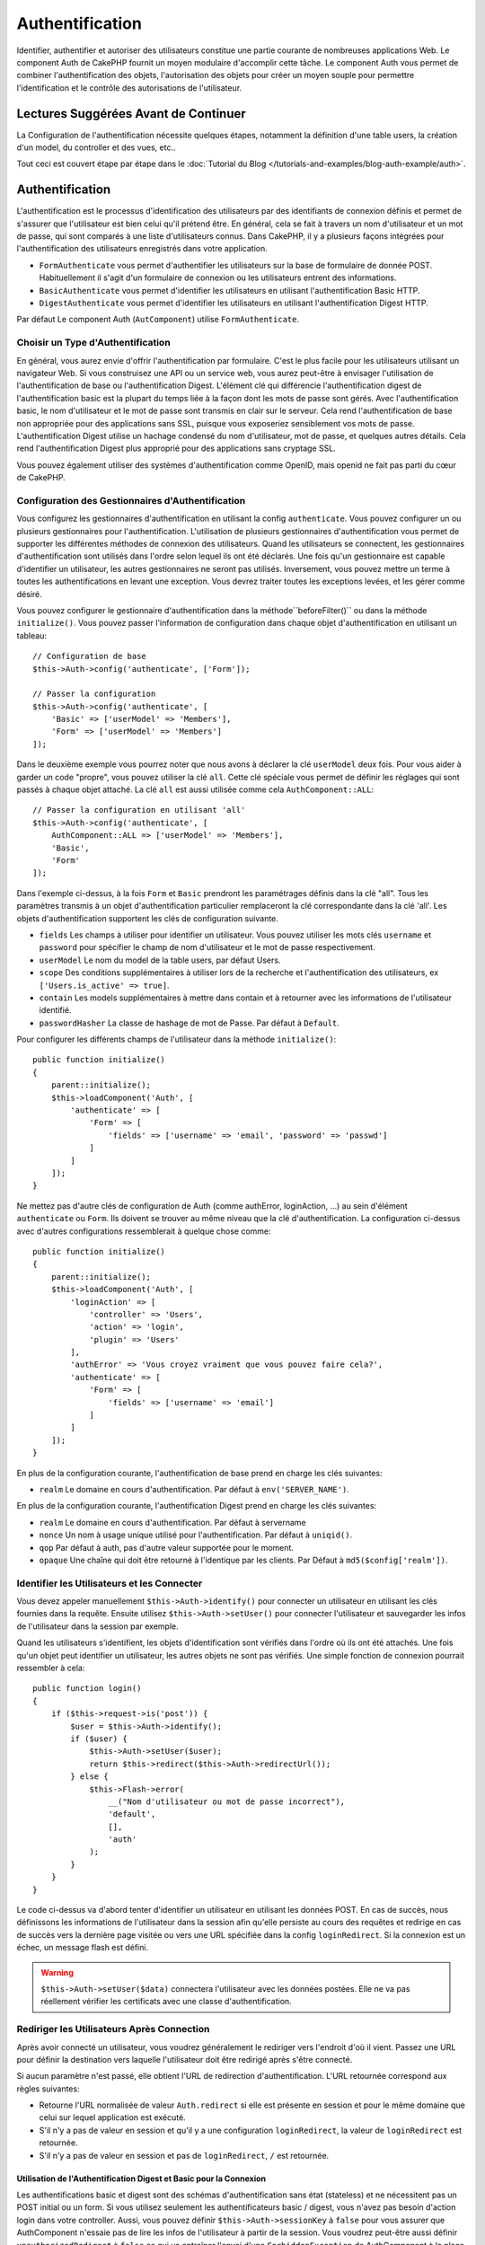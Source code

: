 Authentification
################

.. php:class:: AuthComponent(ComponentCollection $collection, array $config = [])

Identifier, authentifier et autoriser des utilisateurs constitue une
partie courante de nombreuses applications Web. Le component Auth de
CakePHP fournit un moyen modulaire d'accomplir cette tâche.
Le component Auth vous permet de combiner l'authentification des objets,
l'autorisation des objets pour créer un moyen souple pour permettre
l'identification et le contrôle des autorisations de l'utilisateur.

.. _authentication-objects:

Lectures Suggérées Avant de Continuer
=====================================

La Configuration de l'authentification nécessite quelques étapes, notamment
la définition d'une table users, la création d'un model, du controller et
des vues, etc..

Tout ceci est couvert étape par étape dans le
:doc:`Tutorial du Blog </tutorials-and-examples/blog-auth-example/auth>`.

Authentification
================

L'authentification est le processus d'identification des utilisateurs
par des identifiants de connexion définis et permet de s'assurer que
l'utilisateur est bien celui qu'il prétend être. En général, cela se fait
à travers un nom d'utilisateur et un mot de passe, qui sont comparés
à une liste d'utilisateurs connus.
Dans CakePHP, il y a plusieurs façons intégrées pour l'authentification des
utilisateurs enregistrés dans votre application.

* ``FormAuthenticate`` vous permet d'authentifier les utilisateurs sur la
  base de formulaire de donnée POST. Habituellement il s'agit d'un formulaire
  de connexion ou les utilisateurs entrent des informations.
* ``BasicAuthenticate`` vous permet d'identifier les utilisateurs en
  utilisant l'authentification Basic HTTP.
* ``DigestAuthenticate`` vous permet d'identifier les utilisateurs en
  utilisant l'authentification Digest HTTP.

Par défaut Le component Auth (``AutComponent``) utilise ``FormAuthenticate``.

Choisir un Type d'Authentification
----------------------------------

En général, vous aurez envie d'offrir l'authentification par formulaire.
C'est le plus facile pour les utilisateurs utilisant un navigateur Web.
Si vous construisez une API ou un service web, vous aurez peut-être à envisager
l'utilisation de l'authentification de base ou l'authentification Digest.
L'élément clé qui différencie l'authentification digest de l'authentification
basic est la plupart du temps liée à la façon dont les mots de passe sont gérés.
Avec l'authentification basic, le nom d'utilisateur et le mot de passe sont
transmis en clair sur le serveur. Cela rend l'authentification de base non
appropriée pour des applications sans SSL, puisque vous exposeriez sensiblement
vos mots de passe.
L'authentification Digest utilise un hachage condensé du nom d'utilisateur,
mot de passe, et quelques autres détails. Cela rend l'authentification
Digest plus approprié pour des applications sans cryptage SSL.

Vous pouvez également utiliser des systèmes d'authentification comme
OpenID, mais openid ne fait pas parti du cœur de CakePHP.

Configuration des Gestionnaires d'Authentification
--------------------------------------------------

Vous configurez les gestionnaires d'authentification en
utilisant la config ``authenticate``.
Vous pouvez configurer un ou plusieurs gestionnaires pour l'authentification.
L'utilisation de plusieurs gestionnaires d'authentification vous permet de
supporter les différentes méthodes de connexion des utilisateurs.
Quand les utilisateurs se connectent, les gestionnaires d'authentification
sont utilisés dans l'ordre selon lequel ils ont été déclarés.
Une fois qu'un gestionnaire est capable d'identifier un utilisateur, les autres
gestionnaires ne seront pas utilisés. Inversement, vous pouvez mettre un terme
à toutes les authentifications en levant une exception. Vous devrez traiter
toutes les exceptions levées, et les gérer comme désiré.

Vous pouvez configurer le gestionnaire d'authentification dans
la méthode``beforeFilter()`` ou dans la méthode ``initialize()``.
Vous pouvez passer l'information de configuration dans chaque
objet d'authentification en utilisant un tableau::

    // Configuration de base
    $this->Auth->config('authenticate', ['Form']);

    // Passer la configuration
    $this->Auth->config('authenticate', [
        'Basic' => ['userModel' => 'Members'],
        'Form' => ['userModel' => 'Members']
    ]);

Dans le deuxième exemple vous pourrez noter que nous avons à déclarer
la clé ``userModel`` deux fois. Pour vous aider à garder un code "propre",
vous pouvez utiliser la clé ``all``. Cette clé spéciale vous permet
de définir les réglages qui sont passés à chaque objet attaché.
La clé ``all`` est aussi utilisée comme cela
``AuthComponent::ALL``::

    // Passer la configuration en utilisant 'all'
    $this->Auth->config('authenticate', [
        AuthComponent::ALL => ['userModel' => 'Members'],
        'Basic',
        'Form'
    ]);

Dans l'exemple ci-dessus, à la fois ``Form`` et ``Basic`` prendront
les paramétrages définis dans la clé "all".
Tous les paramètres transmis à un objet d'authentification particulier
remplaceront la clé correspondante dans la clé 'all'.
Les objets d'authentification supportent les clés de configuration suivante.

- ``fields`` Les champs à utiliser pour identifier un utilisateur.  Vous pouvez
  utiliser les mots clés ``username`` et ``password`` pour spécifier le champ de nom
  d'utilisateur et le mot de passe respectivement.
- ``userModel`` Le nom du model de la table users, par défaut Users.
- ``scope`` Des conditions supplémentaires à utiliser lors de la recherche et
  l'authentification des utilisateurs, ex ``['Users.is_active' => true]``.
- ``contain`` Les models supplémentaires à mettre dans contain et à retourner
  avec les informations de l'utilisateur identifié.
- ``passwordHasher`` La classe de hashage de mot de Passe. Par défaut
  à ``Default``.

Pour configurer les différents champs de l'utilisateur dans la méthode ``initialize()``::

    public function initialize()
    {
        parent::initialize();
        $this->loadComponent('Auth', [
            'authenticate' => [
                'Form' => [
                    'fields' => ['username' => 'email', 'password' => 'passwd']
                ]
            ]
        ]);
    }

Ne mettez pas d'autre clés de configuration de Auth (comme authError,
loginAction, ...) au sein d'élément ``authenticate`` ou ``Form``. Ils doivent
se trouver au même niveau que la clé d'authentification. La configuration
ci-dessus avec d'autres configurations ressemblerait à quelque chose comme::

    public function initialize()
    {
        parent::initialize();
        $this->loadComponent('Auth', [
            'loginAction' => [
                'controller' => 'Users',
                'action' => 'login',
                'plugin' => 'Users'
            ],
            'authError' => 'Vous croyez vraiment que vous pouvez faire cela?',
            'authenticate' => [
                'Form' => [
                    'fields' => ['username' => 'email']
                ]
            ]
        ]);
    }

En plus de la configuration courante, l'authentification de base
prend en charge les clés suivantes:

- ``realm`` Le domaine en cours d'authentification. Par défaut à
  ``env('SERVER_NAME')``.

En plus de la configuration courante, l'authentification Digest prend en charge
les clés suivantes:

- ``realm`` Le domaine en cours d'authentification. Par défaut à servername
- ``nonce`` Un nom à usage unique utilisé pour l'authentification. Par défaut à
  ``uniqid()``.
- ``qop`` Par défaut à auth, pas d'autre valeur supportée pour le moment.
- ``opaque`` Une chaîne qui doit être retourné à l'identique par les clients.
  Par Défaut à ``md5($config['realm'])``.

Identifier les Utilisateurs et les Connecter
--------------------------------------------

.. php:method:: identify()

Vous devez appeler manuellement ``$this->Auth->identify()`` pour connecter un
utilisateur en utilisant les clés fournies dans la requête. Ensuite utilisez
``$this->Auth->setUser()`` pour connecter l'utilisateur et sauvegarder
les infos de l'utilisateur dans la session par exemple.

Quand les utilisateurs s'identifient, les objets d'identification sont
vérifiés dans l'ordre où ils ont été attachés. Une fois qu'un objet
peut identifier un utilisateur, les autres objets ne sont pas vérifiés.
Une simple fonction de connexion pourrait ressembler à cela::

    public function login()
    {
        if ($this->request->is('post')) {
            $user = $this->Auth->identify();
            if ($user) {
                $this->Auth->setUser($user);
                return $this->redirect($this->Auth->redirectUrl());
            } else {
                $this->Flash->error(
                    __("Nom d'utilisateur ou mot de passe incorrect"),
                    'default',
                    [],
                    'auth'
                );
            }
        }
    }

Le code ci-dessus va d'abord tenter d'identifier un utilisateur en utilisant les
données POST. En cas de succès, nous définissons les informations de
l'utilisateur dans la session afin qu'elle persiste au cours des requêtes
et redirige en cas de succès vers la dernière page visitée ou vers une
URL spécifiée dans la config ``loginRedirect``. Si la connexion est un échec,
un message flash est défini.

.. warning::

    ``$this->Auth->setUser($data)`` connectera l'utilisateur avec
    les données postées. Elle ne va pas réellement vérifier les certificats avec
    une classe d'authentification.

Rediriger les Utilisateurs Après Connection
-------------------------------------------

.. php:method:: redirectUrl

Après avoir connecté un utilisateur, vous voudrez généralement le rediriger
vers l'endroit d'où il vient. Passez une URL pour définir la destination
vers laquelle l'utilisateur doit être redirigé après s'être connecté.

Si aucun paramètre n'est passé, elle obtient l'URL de redirection
d'authentification. L'URL retournée correspond aux règles suivantes:

- Retourne l'URL normalisée de valeur ``Auth.redirect`` si elle est
  présente en session et pour le même domaine que celui sur lequel
  application est exécuté.
- S'il n'y a pas de valeur en session et qu'il y a une configuration
  ``loginRedirect``, la valeur de ``loginRedirect`` est retournée.
- S'il n'y a pas de valeur en session et pas de ``loginRedirect``, ``/``
  est retournée.

Utilisation de l'Authentification Digest et Basic pour la Connexion
~~~~~~~~~~~~~~~~~~~~~~~~~~~~~~~~~~~~~~~~~~~~~~~~~~~~~~~~~~~~~~~~~~~

Les authentifications basic et digest sont des schémas d'authentification
sans état (stateless) et ne nécessitent pas un POST initial ou un form. Si
vous utilisez seulement les authentificateurs basic / digest, vous n'avez pas
besoin d'action login dans votre controller. Aussi, vous pouvez définir
``$this->Auth->sessionKey`` à ``false`` pour vous assurer que AuthComponent
n'essaie pas de lire les infos de l'utilisateur à partir de la session. Vous
voudrez peut-être aussi définir ``unauthorizedRedirect`` à ``false`` ce qui
va entraîner l'envoi d'une ``ForbiddenException`` de AuthComponent à la place
du comportement par défaut de redirection vers le référent. L'authentification
stateless va re-vérifier les certificats de l'utilisateur à chaque requête,
créant une petite quantité de charge supplémentaire, mais permet aux clients
de se connecter sans utiliser les cookies et est parfait pour le APIs.

Créer des Objets d'Authentification Personnalisés
-------------------------------------------------

Comme les objets d'authentification sont modulaires, vous pouvez créer des
objets d'authentification personnalisés pour votre application ou plugins.
Si par exemple vous vouliez créer un objet d'authentification OpenID, dans
**src/Auth/OpenidAuthenticate.php**, vous pourriez mettre ce qui suit::

    namespace App\Auth;

    use Cake\Auth\BaseAuthenticate;

    class OpenidAuthenticate extends BaseAuthenticate
    {
        public function authenticate(Request $request, Response $response)
        {
            // Faire les trucs d'OpenID ici.
            // Retourne un tableau de l user si ils peuvent authentifier
            // l utilisateur
            // Retourne false dans le cas contraire
        }
    }

Les objets d'authentification devraient retourner ``false`` s'ils ne peuvent
identifier l'utilisateur et un tableau d'information utilisateur s'ils le
peuvent. Il n'est pas utile d'étendre ``BaseAuthenticate``, simplement
votre objet d'identification doit implémenter la méthode ``authenticate()``.
La class ``BaseAuthenticate`` fournit un nombre de méthode très utiles
communément utilisées. Vous pouvez aussi implémenter une méthode ``getUser()``
si votre objet d'identification doit supporter des authentifications sans
cookie ou sans état (stateless). Regardez les sections portant sur
l'authentification digest et basic plus bas pour plus d'information.

``AuthComponent`` lance maintenant deux événements``Auth.afterIdentify`` et
``Auth.logout`` respectivement après qu'un utilisateur a été identifié et
avant qu'un utilisateur ne soit déconnecté. Vous pouvez définir une fonction de
callback pour ces événements en retournant un tableau de mapping depuis la
méthode ``implementedEvents()`` de votre classe d'authentification::

    public function implementedEvents()
    {
        return [
            'Auth.afterIdentify' => 'afterIdentify',
            'Auth.logout' => 'logout'
        ];
    }

Utilisation d'Objets d'Authentification Personnalisés
-----------------------------------------------------

Une fois votre objet d'authentification créé, vous pouvez les utiliser
en les incluant dans le tableau d'authentification AuthComponents::

    $this->Auth->config('authenticate', [
        'Openid', // objet d'authentification de app
        'AuthBag.Combo', // objet d'identification de plugin.
    ]);

Création de Systèmes d'Authentification Stateless
-------------------------------------------------

Les objets d'authentification peuvent implémenter une méthode ``getUser()``
qui peut être utilisée pour supporter les systèmes de connexion des
utilisateurs qui ne reposent pas sur les cookies. Une méthode getUser
typique regarde l'environnement de la requête (request/environnement) et
utilise les informations contenues pour confirmer l'identité de l'utilisateur.
L'authentification HTTP Basic utilise par exemple
``$_SERVER['PHP_AUTH_USER']`` et ``$_SERVER['PHP_AUTH_PW']`` pour les champs
username et password. Pour chaque requête, ces valeurs sont utilisées pour
ré-identifier l'utilisateur et s'assurer que c'est un utilisateur valide. Comme
avec les méthodes d'authentification de l'objet ``authenticate()``, la méthode
``getuser()`` devrait retourner un tableau d'information utilisateur en cas de
succès et ``false`` en cas d'echec. ::

    public function getUser($request)
    {
        $username = env('PHP_AUTH_USER');
        $pass = env('PHP_AUTH_PW');

        if (empty($username) || empty($pass)) {
            return false;
        }
        return $this->_findUser($username, $pass);
    }

Le contenu ci-dessus montre comment vous pourriez mettre en œuvre la méthode
getUser  pour les authentifications HTTP Basic.
La méthode ``_findUser()`` fait partie de ``BaseAuthenticate`` et identifie un
utilisateur en se basant sur un nom d'utilisateur et un mot de passe.

Gestion des Requêtes non Authentifiées
--------------------------------------

Quand un utilisateur non authentifié essaie d'accéder à une page protégée en
premier, la méthode ``unauthenticated()`` du dernier authentificateur dans la
chaîne est appelée. L'objet d'authentification peut gérer la réponse d'envoi
ou la redirection appropriée en retournant l'objet response pour indiquer
qu'aucune action suivante n'est nécessaire du fait de l'ordre dans lequel vous
spécifiez l'objet d'authentification dans les propriétés de ``authenticate``.

Si l'authentificateur retourne null, `AuthComponent` redirige l'utilisateur vers
l'action login. Si c'est une requête ajax et ``ajaxLogin`` est spécifiée,
cet element est rendu sinon un code de statut HTTP 403 est retourné.

Afficher les Messages Flash de Auth
-----------------------------------

Pour afficher les messages d'erreur de session que Auth génère, vous devez
ajouter les lignes de code suivante dans votre layout. Ajoutez les deux lignes
suivantes au fichier **src/Template/Layouts/default.ctp** dans la section body::

    echo $this->Flash->render();
    echo $this->Flash->render('auth');

Vous pouvez personnaliser les messages d'erreur et les réglages que le
component Auth ``AuthComponent`` utilise. En utilisant ``flash``,
vous pouvez configurer les paramètres que le component Auth utilise pour
envoyer des messages flash. Les clés disponibles sont

- ``key`` - La clé à utiliser, 'auth' par défaut
- ``params`` - Le tableau des paramètres supplémentaires à utiliser, [] par défaut

En plus des paramètres de message flash, vous pouvez personnaliser les autres
messages d'erreurs que le component AuthComponent utilise. Dans la partie
beforeFilter de votre controller ou dans le paramétrage du component, vous
pouvez utiliser ``authError`` pour personnaliser l'erreur à utiliser quand
l'authentification échoue::

    $this->Auth->config('authError', "Désolé, vous n'êtes pas autorisés à accéder à cette zone.");

Parfois, vous voulez seulement afficher l'erreur d'autorisation après que
l'user se soit déja connecté. Vous pouvez supprimer ce message en configurant
sa valeur avec le booléen ``false``.

Dans le beforeFilter() de votre controller ou dans les configurations du
component::

    if (!$this->Auth->user()) {
        $this->Auth->config('authError', false);
    }

.. _hashing-passwords:

Hachage des Mots de Passe
-------------------------

Vous êtes responsable du hashage des mots de passe avant qu'ils soient stockés
dans la base de données, la façon la plus simple est d'utiliser une fonction
directrice (setter) dans votre entity User::

    namespace App\Model\Entity;

    use Cake\Auth\DefaultPasswordHasher;
    use Cake\ORM\Entity;

    class User extends Entity
    {

        // ...

        protected function _setPassword($password)
        {
            return (new DefaultPasswordHasher)->hash($password);
        }

        // ...
    }

AuthComponent est configuré par défaut pour utiliser ``DefaultPasswordHasher``
lors de la validation des informations d'identification de l'utilisateur si
aucune configuration supplémentaire est requise afin d'authentifier les
utilisateurs.

``DefaultPasswordHasher`` utilise l'algorithme de hashage bcrypt en interne,
qui est l'une des solutions les plus fortes pour hasher un mot de passe dans
l'industrie. Bien qu'il soit recommandé que vous utilisiez la classe de hash
de mot de passe, il se peut que vous gériez une base de données d'utilisateurs
dont les mots de passe ont été hashés différemment.

Créer des Classes de Hash de Mot de Passe Personnalisé
------------------------------------------------------

Pour utiliser un hasher de mot de passe différent, vous devez créer la classe
dans **src/Auth/LegacyPasswordHasher.php** et intégrer les méthodes ``hash()`` et
``check()``. Cette classe doit étendre la classe ``AbstractPasswordHasher``::

    namespace App\Auth;

    use Cake\Auth\AbstractPasswordHasher;

    class LegacyPasswordHasher extends AbstractPasswordHasher
    {

        public function hash($password)
        {
            return sha1($password);
        }

        public function check($password, $hashedPassword)
        {
            return sha1($password) === $hashedPassword;
        }
    }

Ensuite, vous devez configurer AuthComponent pour utiliser votre propre
hasher de mot de passe::

    public function initialize()
    {
        parent::initialize();
        $this->loadComponent('Auth', [
            'authenticate' => [
                'Form' => [
                    'passwordHasher' => [
                        'className' => 'Legacy',
                    ]
                ]
            ]
        ]);
    }

Supporter des systèmes légaux est une bonne idée mais il est encore mieux de
garder votre base de données avec les derniers outils de sécurité. La section
suivante va expliquer comment migrer d'un algorithme de hash vers celui par
défaut de CakePHP.

Changer les Algorithmes de Hashage
----------------------------------

CakePHP fournit un moyen propre de migrer vos mots de passe utilisateurs
d'un algorithme vers un autre, ceci est possible avec la classe
``FallbackPasswordHasher``. Supposons que vous utilisiez ``LegacyPasswordHasher``
à partir de l'exemple précédent, vous pouvez configurer AuthComponent comme
suit::

    public function initialize()
    {
        parent::initialize();
        $this->loadComponent('Auth', [
            'authenticate' => [
                'Form' => [
                    'passwordHasher' => [
                        'className' => 'Fallback',
                        'hashers' => ['Default', 'Legacy']
                    ]
                ]
            ]
        ]);
    }

Le premier nom qui apparait dans la clé ``hashers`` indique quelle classe
est la préférée et elle réservera les autres dans la liste si la
vérification n'est pas un succès.

Quand vous utilisez ``WeakPasswordHasher``, vous devez définir la valeur de
configuration ``Security.salt`` pour vous assurer que les mots de passe sont
bien chiffrés avec cette valeur salt.

Afin de mettre à jour les anciens mot de passe des utilisateurs à la volée, vous
pouvez changer la fonction login selon::

    public function login()
    {
        if ($this->request->is('post')) {
            $user = $this->Auth->identify();
            if ($user) {
                $this->Auth->setUser($user);
                if ($this->Auth->authenticationProvider()->needsPasswordRehash()) {
                    $user = $this->Users->get($this->Auth->user('id'));
                    $user->password = $this->request->data('password');
                    $this->Users->save($user);
                }
                return $this->redirect($this->Auth->redirectUrl());
            }
            ...
        }
    }

Comme vous pouvez le voir, nous définissons le mot de passe en clair à nouveau
pour que la fonction directrice (setter) dans l'entity hashe le mot de passe comme montré
dans les exemples précédents et sauvegarde ensuite l'entity.

Hachage de Mots de Passe pour l'Authentification Digest
~~~~~~~~~~~~~~~~~~~~~~~~~~~~~~~~~~~~~~~~~~~~~~~~~~~~~~~

Puisque l'authentification Digest nécessite un mot de passe haché dans un
format défini par la RFC, afin d'hacher correctement un mot de
passe pour l'utilisation de l'authentification Digest, vous devriez utilisez
la fonction spéciale ``DigestAuthenticate``. Si vous vous apprêtez à combiner
l'authentification Digest avec d'autres stratégies d'authentifications, il
est aussi recommandé de stocker le mot de passe  Digest dans une colonne
séparée, pour le hachage normal de mot de passe::

    namespace App\Model\Table;

    use Cake\Auth\DigestAuthenticate;
    use Cake\Event\Event;
    use Cake\ORM\Table;

    class UsersTable extends Table
    {

        public function beforeSave(Event $event)
        {
            $entity = $event->data['entity'];

            // Make a password for digest auth.
            $entity->digest_hash = DigestAuthenticate::password(
                $entity->username,
                $entity->plain_password,
                env('SERVER_NAME')
            );
            return true;
        }
    }

Les mots de passe pour l'authentification Digest ont besoin d'un peu plus
d'information que pour d'autres mots de passe hachés, basé sur le RFC pour
l'authentification Digest.

.. note::

    Le troisième paramètre de DigestAuthenticate::password() doit correspondre
    à la valeur de la configuration 'realm' définie quand DigestAuthentication
    était configuré dans AuthComponent::$authenticate. Par défaut à
    ``env('SCRIPT_NAME')``. Vous devez utiliser une chaîne statique si vous
    voulez un hachage permanent dans des environnements multiples.

Connecter les Utilisateurs Manuellement
---------------------------------------

.. php:method:: setUser(array $user)

Parfois, le besoin se fait sentir de connecter un utilisateur manuellement,
par exemple juste après qu'il se soit enregistré dans votre application. Vous
pouvez faire cela en appelant ``$this->Auth->setUser()`` avec les données
utilisateur que vous voulez pour la 'connexion'::

    public function register()
    {
        $user = $this->Users->newEntity($this->request->data);
        if ($this->Users->save($user)) {
            $this->Auth->setUser($user->toArray());
            return $this->redirect([
                'controller' => 'Users',
                'action' => 'home'
            ]);
        }
    }

.. warning::

    Assurez-vous d'ajouter manuellement le nouveau User id au tableau passé
    à la méthode de ``setUser()``. Sinon vous n'aurez pas l'id utilisateur
    disponible.

Accéder à l'Utilisateur Connecté
--------------------------------

.. php:method:: user($key = null)

Une fois que l'utilisateur est connecté, vous avez souvent besoin
d'information particulière à propos de l'utilisateur courant. Vous pouvez
accéder à l'utilisateur en cours de connexion en utilisant
``AuthComponent::user()``::

    // Depuis l'intérieur du controler
    $this->Auth->user('id');

Si l'utilisateur courant n'est pas connecté ou que la clé n'existe pas,
la valeur null sera retournée.

Déconnexion des Utilisateurs
----------------------------

.. php:method:: logout()

Éventuellement, vous aurez besoin d'un moyen rapide pour dés-authentifier
les utilisateurs et les rediriger où ils devraient aller. Cette méthode
est aussi très pratique si vous voulez fournir un lien 'Déconnecte-moi'
à l'intérieur de la zone membres de votre application::

    public function logout()
    {
        $this->redirect($this->Auth->logout());
    }

La déconnexion des utilisateurs connectés avec l'authentification Basic
ou Digest est difficile à accomplir pour tous les clients. La plupart
des navigateurs retiennent les autorisations pendant qu'il restent ouvert.
Certains navigateurs peuvent être forcés en envoyant un code 401. Le
changement du realm de l'authentification est une autre solution qui
fonctionne pour certain clients.

.. _authorization-objects:

Autorisation
============

L'autorisation est le processus qui permet de s'assurer qu'un utilisateur
identifié/authentifié est autorisé à accéder aux ressources qu'il demande.
S'il est activé, ``ÀuthComponent`` peut vérifier automatiquement des
gestionnaires d'autorisations et veiller à ce que les utilisateurs connectés
soient autorisés à accéder aux ressources qu'ils demandent.
Il y a plusieurs gestionnaires d'autorisations intégrés et vous
pouvez créer vos propres gestionnaires pour votre application ou comme
faisant partie d'un plugin par exemple.

- ``ControllerAuthorize`` appelle ``isAuthorized()`` sur le controller actif
  et utilise ce retour pour autoriser un utilisateur. C'est souvent le moyen
  le plus simple d'autoriser les utilisateurs.

.. note::

    Les adaptateurs ``ActionsAuthorize`` & ``CrudAuthorize`` disponibles dans
    CakePHP 2.x ont été déplacés dans un plugin séparé
    `cakephp/acl <https://github.com/cakephp/acl>`_.

Configurer les Gestionnaires d'Autorisation
-------------------------------------------

Vous configurez les gestionnaires d'autorisation en utilisant la clé de config
``authorize``. Vous pouvez configurer un ou plusieurs
gestionnaires pour l'autorisation. L'utilisation de plusieurs gestionnaires
vous donne la possibilité d'utiliser plusieurs moyens de vérifier les autorisations.
Quand les gestionnaires d'autorisation sont vérifiés, ils sont appelés
dans l'ordre où ils sont déclarés. Les gestionnaires devraient retourner
``false``, s'il ne sont pas capable de vérifier les autorisations ou bien si
la vérification a échoué. Les gestionnaires devraient retourner ``true`` s'ils
sont capables de vérifier avec succès les autorisations. Les gestionnaires
seront appelés dans l'ordre jusqu'à ce que l'un d'entre eux retourne ``true``.
Si toutes les vérifications échouent, l'utilisateur sera redirigé vers la page
d'où il vient. Vous pouvez également stopper les autorisations en levant une
exception. Vous aurez besoin de traiter toutes les exceptions levées et de les
manipuler.

Vous pouvez configurer les gestionnaires d'autorisations dans l'une
des méthodes ``beforeFilter()`` ou ``initialize()`` de votre controller.
Vous pouvez passer les informations de configuration dans chaque objet
d'autorisation en utilisant un tableau::

    // paramétrage Basique
    $this->Auth->config('authorize', ['Controller']);

    // passage de paramètre
    $this->Auth->config('authorize', [
        'Actions' => ['actionPath' => 'controllers/'],
        'Controller'
    ]);

Tout comme avec ``authenticate``, ``authorize``, vous pouvez utiliser la clé
``all``pour vous aider à garder un code propre. Cette clé spéciale
vous aide à définir les paramètres qui sont passés à chaque objet attaché.
La clé ``all`` est aussi exposée comme ``AuthComponent::ALL``::

    // Passer la configuration en utilisant 'all'
    $this->Auth->config('authorize', [
        AuthComponent::ALL => ['actionPath' => 'controllers/'],
        'Actions',
        'Controller'
    ]);

Dans l'exemple ci-dessus, à la fois l'``Action`` et le ``Controller`` auront
les paramètres définis pour la clé 'all'. Chaque paramètre passé à un objet
d'autorisation spécifique remplacera la clé correspondante dans la clé 'all'.

Si un utilisateur authentifié essaie d'aller à une URL pour laquelle il n'est
pas autorisé, il est redirigé vers l'URL de référence. Si vous ne voulez pas
cette redirection (souvent nécessaire quand vous utilisez un adaptateur
d'authentification stateless), vous pouvez définir l'option de configuration
``unauthorizedRedirect`` à ``false``. Cela fait que AuthComponent
lance une ``ForbiddenException`` au lieu de rediriger.

Création d'Objets Authorize Personnalisés
-----------------------------------------

Parce que les objets authorize sont modulables, vous pouvez créer des objets
authorize personnalisés dans votre application ou plugins. Si par exemple
vous voulez créer un objet authorize LDAP dans **src/Auth/LdapAuthorize.php**,
vous pourriez mettre cela::

    namespace App\Auth;

    use Cake\Auth\BaseAuthorize;
    use Cake\Network\Request;

    class LdapAuthorize extends BaseAuthorize
    {
        public function authorize($user, Request $request)
        {
            // Faire des choses pour ldap ici.
        }
    }

Les objets Authorize devraient retourner ``false`` si l'utilisateur se voit
refuser l'accès ou si l'objet est incapable de faire un contrôle. Si l'objet
est capable de vérifier l'accès de l'utilisateur, ``true`` devrait être
retourné. Il n'est pas nécessaire d'étendre ``BaseAuthorize``,  il faut
simplement que votre objet authorize implémente la méthode ``authorize()``.
La classe ``BaseAuthorize`` fournit un nombre intéressant de méthodes utiles
qui sont communément utilisées.

Utilisation d'Objets Authorize Personnalisés
~~~~~~~~~~~~~~~~~~~~~~~~~~~~~~~~~~~~~~~~~~~~

Une fois que vous avez créé votre objet authorize personnalisé, vous pouvez
l'utiliser en l'incluant dans le tableau authorize::

    $this->Auth->config('authorize', [
        'Ldap', // app authorize object.
        'AuthBag.Combo', // plugin authorize object.
    ]);

Ne pas Utiliser d'Autorisation
------------------------------

Si vous souhaitez ne pas utiliser les objets d'autorisation intégrés et que
vous voulez gérer les choses entièrement à l'extérieur du Component Auth
(AuthComponent), vous pouvez définir
``$this->Auth->config('authorize', false);``. Par défaut, le component Auth
démarre avec ``authorize`` à ``false``. Si vous n'utilisez pas de schéma
d'autorisation, assurez-vous de vérifier les autorisations vous-même dans la
partie beforeFilter de votre controller ou avec un autre component.

Rendre des Actions Publiques
----------------------------

.. php:method:: allow($actions = null)

Il y a souvent des actions de controller que vous souhaitez laisser
entièrement publiques ou qui ne nécessitent pas de connexion utilisateur.
Le component Auth (AuthComponnent) est pessimiste et par défaut interdit
l'accès. Vous pouvez marquer des actions comme publique en utilisant
``AuthComponent::allow()``. En marquant les actions comme publique, le
component Auth ne vérifiera pas la connexion d'un utilisateur, ni
n'autorisera la vérification des objets ::

    // Permet toutes les actions
    $this->Auth->allow();

    // Ne permet que l'action view.
    $this->Auth->allow('view');

    // Ne permet que les actions view et index.
    $this->Auth->allow(['view', 'index']);

En l'appellant sans paramètre, vous autorisez toutes les actions à être publique.
Pour une action unique, vous pouvez fournir le nom comme une chaine, sinon utiliser
un tableau.

.. note::

    Vous ne devez pas ajouter l'action "login" de votre ``UsersController``
    dans la liste des allow. Le faire entraînera des problèmes sur le
    fonctionnement normal de ``AuthComponent``.

Fabriquer des Actions qui requièrent des Autorisations
------------------------------------------------------

.. php:method:: deny($actions = null)

Par défaut, toutes les actions nécessitent une authorisation.
Cependant, si après avoir rendu les actions publiques, vous voulez révoquer les
accès publics, vous pouvez le faire en utilisant ``AuthComponent::deny()``::

    // retire toutes les actions .
    $this->Auth->deny();

    // retire une action
    $this->Auth->deny('add');

    // retire un groupe d'actions.
    $this->Auth->deny(['add', 'edit']);

En l'appellant sans paramètre, cela interdira toutes les actions.
Pour une action unique, vous pouvez fournir le nom comme une chaine, sinon utiliser
un tableau.

Utilisation de ControllerAuthorize
----------------------------------

ControllerAuthorize vous permet de gérer les vérifications d'autorisation dans
le callback d'un controller. C'est parfait quand vous avez des autorisations
très simples ou que vous voulez utiliser une combinaison models + components
pour faire pour vos autorisations et que vous ne voulez pas créer un objet
authorize personnalisé.

Le callback est toujours appelé  ``isAuthorized()`` et devrait retourner un
booléen pour indiquer si l'utilisateur est autorisé ou pas à accéder aux
ressources de la requête. Le callback est passé à l'utilisateur actif, ainsi
il peut donc être vérifié::

    class AppController extends Controller
    {
        public function initialize()
        {
            parent::initialize();
            $this->loadComponent('Auth', [
                'authorize' => 'Controller',
            ]);
        }

        public function isAuthorized($user = null)
        {
            // Chacun des utilisateur enregistré peut accéder aux fonctions publiques
            if (empty($this->request->params['prefix'])) {
                return true;
            }

            // Seulement les administrateurs peuvent accéder aux fonctions d'administration
            if ($this->request->params['prefix'] === 'admin') {
                return (bool)($user['role'] === 'admin');
            }

            // Par défaut n'autorise pas
            return false;
        }
    }

Le callback ci-dessus fournirait un système d'autorisation très simple
où seuls les utilisateurs ayant le rôle d'administrateur pourraient
accéder aux actions qui ont le préfixe admin.

Options de Configuration
========================

Les configurations suivantes peuvent toutes être définies soit dans la méthode
``initialize()`` de votre controller, soit en utilisant
``$this->Auth->config()`` dans votre ``beforeFilter()``:

ajaxLogin
    Le nom d'une vue optionnelle d'un élément à rendre quand une requête AJAX
    est faite avec une session expirée invalide.
allowedActions
    Les actions du controller pour qui la validation de l'utilisateur n'est pas
    nécessaire.
authenticate
    Défini comme un tableau d'objets d'identifications que vous voulez utiliser
    quand les utilisateurs de connectent. Il y a plusieurs objets
    d'authentification dans le noyau, cf la section
    :ref:`authentication-objects`
authError
    Erreur à afficher quand les utilisateurs font une tentative d'accès à un
    objet ou une action à laquelle ils n'ont pas accès.

    Vous pouvez supprimer les messages authError de l'affichage par défaut
    en mettant cette valeur au booléen ``false``.
authorize
    Défini comme un tableau d'objets d'autorisation que vous voulez utiliser
    quand les utilisateurs sont autorisés sur chaque requête, cf la section
    :ref:`authorization-objects`
flash
    Paramétrage à utiliser quand Auth à besoin de faire un message flash avec
    ``FlashComponent::set()``.
    Les clés disponibles sont:

    - ``element`` - L'élément à utiliser , par défaut à 'default'.
    - ``key`` - La clé à utiliser, par défaut à 'auth'.
    - ``params`` - Un tableau de paramètres supplémentaires à utiliser par
      défaut à []

loginAction
    Une URL (définie comme une chaîne de caractères ou un tableau) pour
    l'action du controller qui gère les connexions. Par défaut à
    ``/users/login``.
loginRedirect
    L' URL (définie comme une chaîne de caractères ou un tableau) pour l'action
    du controller où les utilisateurs doivent être redirigés après la
    connexion. Cette valeur sera ignorée si l'utilisateur à une valeur
    ``Auth.redirect`` dans sa session.
logoutRedirect
    L'action par défaut pour rediriger l'utilisateur quand il se déconnecte.
    Lorsque le component Auth ne gère pas les redirection post-logout,
    une URL de redirection sera retournée depuis
    :php:meth:`AuthComponent::logout()`. Par défaut à ``loginAction``.
unauthorizedRedirect
    Contrôle la gestion des accès non autorisés. Par défaut, un utilisateur
    non autorisé est redirigé vers l'URL référente, ``loginAction`` ou ``/``.
    Si défini à ``false``, une exception ForbiddenException est lancée au lieu de
    la redirection.

Tester des Actions Protégées par AuthComponent
==============================================

Regardez la section :ref:`testing-authentication`
pour des astuces sur comment tester des actions de controllers protégées paramètres
``AuthComponent``.

.. meta::
    :title lang=fr: Authentification
    :keywords lang=fr: authentication handlers,array php,basic authentication,web application,different ways,credentials
